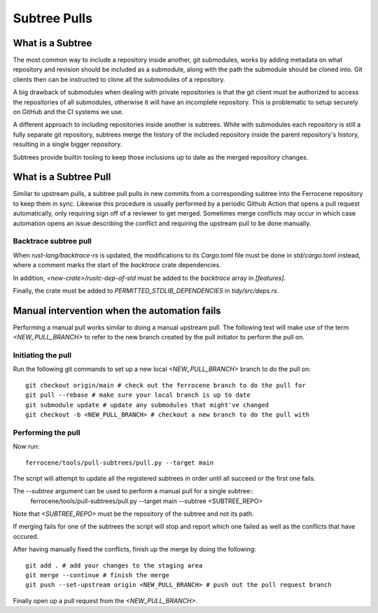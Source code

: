 .. SPDX-License-Identifier: MIT OR Apache-2.0
   SPDX-FileCopyrightText: The Ferrocene Developers

Subtree Pulls
==============

What is a Subtree
-----------------

The most common way to include a repository inside another, git submodules,
works by adding metadata on what repository and revision should be included as
a submodule, along with the path the submodule should be cloned into. Git
clients then can be instructed to clone all the submodules of a repository.

A big drawback of submodules when dealing with private repositories is that the
git client must be authorized to access the repositories of all submodules,
otherwise it will have an incomplete repository. This is problematic to setup
securely on GitHub and the CI systems we use.

A different approach to including repositories inside another is subtrees.
While with submodules each repository is still a fully separate git repository,
subtrees merge the history of the included repository inside the parent
repository's history, resulting in a single bigger repository.

Subtrees provide builtin tooling to keep those inclusions up to date as the
merged repository changes.

What is a Subtree Pull
----------------------

Similar to upstream pulls, a subtree pull pulls in new commits from a corresponding
subtree into the Ferrocene repository to keep them in sync. Likewise this
procedure is usually performed by a periodic Github Action that opens a pull
request automatically, only requiring sign off of a reviewer to get merged.
Sometimes merge conflicts may occur in which case automation opens an issue
describing the conflict and requiring the upstream pull to be done manually.

Backtrace subtree pull
^^^^^^^^^^^^^^^^^^^^^^

When `rust-lang/backtrace-rs` is updated, the modifications to its `Cargo.toml`
file must be done in `std/cargo.toml` instead, where a comment marks the start of
the `backtrace` crate dependencies.

In addition, `<new-crate>/rustc-dep-of-std` must be added to the `backtrace` array in
`[features]`.

Finally, the crate must be added to `PERMITTED_STDLIB_DEPENDENCIES` in `tidy/src/deps.rs`.

Manual intervention when the automation fails
---------------------------------------------

Performing a manual pull works similar to doing a manual upstream pull.
The following text will make use of the term `<NEW_PULL_BRANCH>` to refer
to the new branch created by the pull initiator to perform the pull on.

Initiating the pull
^^^^^^^^^^^^^^^^^^^

Run the following git commands to set up a new local `<NEW_PULL_BRANCH>`
branch to do the pull on::

  git checkout origin/main # check out the ferrocene branch to do the pull for
  git pull --rebase # make sure your local branch is up to date
  git submodule update # update any submodules that might've changed
  git checkout -b <NEW_PULL_BRANCH> # checkout a new branch to do the pull with

Performing the pull
^^^^^^^^^^^^^^^^^^^

Now run::

  ferrocene/tools/pull-subtrees/pull.py --target main

The script will attempt to update all the registered subtrees in order
until all succeed or the first one fails.

The `--subtree` argument can be used to perform a manual pull for a single subtree::
  ferrocene/tools/pull-subtrees/pull.py --target main --subtree <SUBTREE_REPO>

Note that `<SUBTREE_REPO>` must be the repository of the subtree and not its path.

If merging fails for one of the subtrees the script will stop and report which
one failed as well as the conflicts that have occured.

After having manually fixed the conflicts, finish up the merge by doing the following::

  git add . # add your changes to the staging area
  git merge --continue # finish the merge
  git push --set-upstream origin <NEW_PULL_BRANCH> # push out the pull request branch

Finally open up a pull request from the `<NEW_PULL_BRANCH>`.
